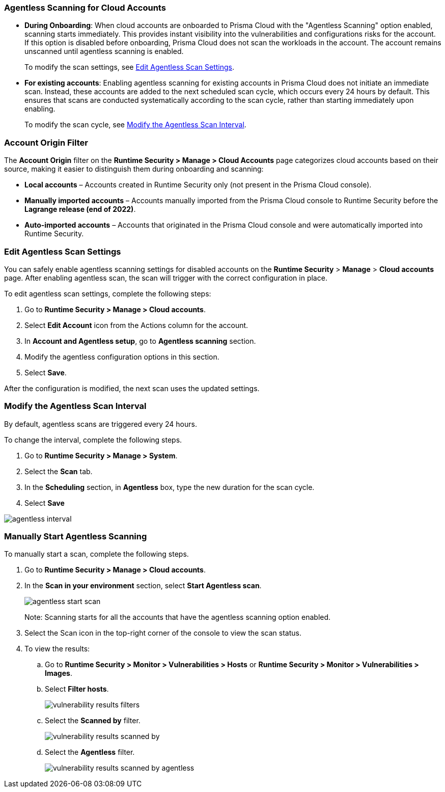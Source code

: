 [#agentless-scanning-for-cloud-accounts]
[.task]
=== Agentless Scanning for Cloud Accounts

* *During Onboarding*: When cloud accounts are onboarded to Prisma Cloud with the "Agentless Scanning" option enabled, scanning starts immediately. This provides instant visibility into the vulnerabilities and configurations risks for the account. If this option is disabled before onboarding, Prisma Cloud does not scan the workloads in the account. The account remains unscanned until agentless scanning is enabled.

+ 
To modify the scan settings, see <<enable-agentless-scan>>.


* *For existing accounts*: Enabling agentless scanning for existing accounts in Prisma Cloud does not initiate an immediate scan. Instead, these accounts are added to the next scheduled scan cycle, which occurs every 24 hours by default. This ensures that scans are conducted systematically according to the scan cycle, rather than starting immediately upon enabling.

+ 
To modify the scan cycle, see <<modifying-the-agentless-scan-interval>>.

=== Account Origin Filter 
The *Account Origin* filter on the *Runtime Security > Manage > Cloud Accounts* page categorizes cloud accounts based on their source, making it easier to distinguish them during onboarding and scanning:  

* *Local accounts* – Accounts created in Runtime Security only (not present in the Prisma Cloud console).  
* *Manually imported accounts* – Accounts manually imported from the Prisma Cloud console to Runtime Security before the *Lagrange release (end of 2022)*.  
* *Auto-imported accounts* – Accounts that originated in the Prisma Cloud console and were automatically imported into Runtime Security.  

[#enable-agentless-scan]
=== Edit Agentless Scan Settings

You can safely enable agentless scanning settings for disabled accounts on the *Runtime Security* > *Manage* > *Cloud accounts* page. After enabling agentless scan, the scan will trigger with the correct configuration in place.

To edit agentless scan settings, complete the following steps:

[.procedure]
. Go to *Runtime Security > Manage > Cloud accounts*.

. Select *Edit Account* icon from the Actions column for the account. 

. In *Account and Agentless setup*, go to *Agentless scanning* section.

. Modify the agentless configuration options in this section. 

. Select *Save*.

After the configuration is modified, the next scan uses the updated settings.

[#modifying-the-agentless-scan-interval]
[.task]
=== Modify the Agentless Scan Interval

By default, agentless scans are triggered every 24 hours.

To change the interval, complete the following steps.
[.procedure]
. Go to *Runtime Security > Manage > System*. 

. Select the *Scan* tab. 

. In the *Scheduling* section, in *Agentless* box, type the new duration for the scan cycle.

. Select *Save*

image::runtime-security/agentless-interval.png[]

[#start-agentless-scan]
[.task]
=== Manually Start Agentless Scanning
To manually start a scan, complete the following steps.

[.procedure]

. Go to *Runtime Security > Manage > Cloud accounts*.

. In the *Scan in your environment* section, select *Start Agentless scan*.
+
image::runtime-security/agentless-start-scan.png[]

+ 
Note: Scanning starts for all the accounts that have the agentless scanning option enabled.

. Select the Scan icon in the top-right corner of the console to view the scan status.

. To view the results:

.. Go to *Runtime Security > Monitor > Vulnerabilities > Hosts* or *Runtime Security > Monitor > Vulnerabilities > Images*.

.. Select *Filter hosts*.
+
image::runtime-security/vulnerability-results-filters.png[]

.. Select the *Scanned by* filter.
+
image::runtime-security/vulnerability-results-scanned-by.png[]

.. Select the *Agentless* filter.
+
image::runtime-security/vulnerability-results-scanned-by-agentless.png[]
